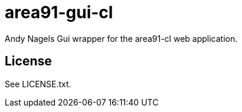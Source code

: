 = area91-gui-cl

Andy Nagels
Gui wrapper for the area91-cl web application.

== License

See LICENSE.txt.
